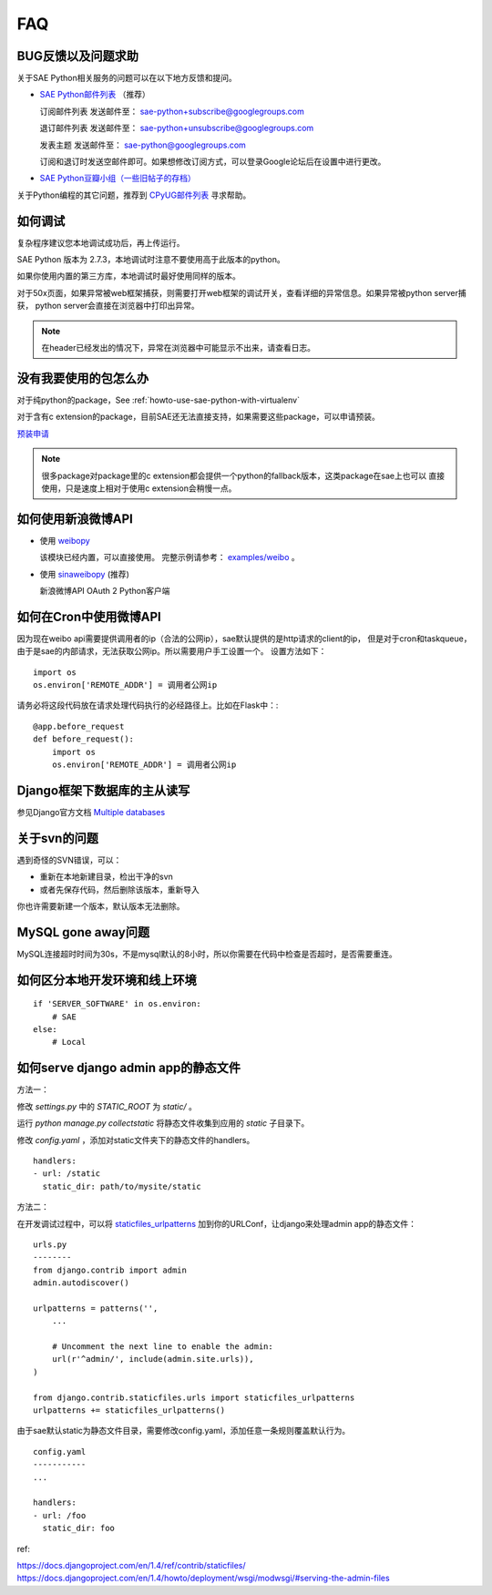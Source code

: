 FAQ
===============

BUG反馈以及问题求助
-------------------------

关于SAE Python相关服务的问题可以在以下地方反馈和提问。

* `SAE Python邮件列表`_ （推荐）

  订阅邮件列表
  发送邮件至： sae-python+subscribe@googlegroups.com
  
  退订邮件列表
  发送邮件至： sae-python+unsubscribe@googlegroups.com
  
  发表主题
  发送邮件至： sae-python@googlegroups.com
  
  订阅和退订时发送空邮件即可。如果想修改订阅方式，可以登录Google论坛后在设置中进行更改。


* `SAE Python豆瓣小组（一些旧帖子的存档） <http://www.douban.com/group/pythoncitadel/>`_

关于Python编程的其它问题，推荐到 `CPyUG邮件列表`_ 寻求帮助。

.. _SAE Python邮件列表: http://groups.google.com/group/sae-python
.. _CPyUG邮件列表: http://groups.google.com/group/python-cn?hl=zh-CN

如何调试
------------

复杂程序建议您本地调试成功后，再上传运行。

SAE Python 版本为 2.7.3，本地调试时注意不要使用高于此版本的python。

如果你使用内置的第三方库，本地调试时最好使用同样的版本。

对于50x页面，如果异常被web框架捕获，则需要打开web框架的调试开关，查看详细的异常信息。如果异常被python server捕获，
python server会直接在浏览器中打印出异常。

.. note:: 在header已经发出的情况下，异常在浏览器中可能显示不出来，请查看日志。


没有我要使用的包怎么办
------------------------

对于纯python的package，See :ref:`howto-use-sae-python-with-virtualenv`

对于含有c extension的package，目前SAE还无法直接支持，如果需要这些package，可以申请预装。

`预装申请`_

.. _预装申请: https://github.com/SAEPython/saepythondevguide/issues/new

.. note::

   很多package对package里的c extension都会提供一个python的fallback版本，这类package在sae上也可以
   直接使用，只是速度上相对于使用c extension会稍慢一点。


如何使用新浪微博API
----------------------

+   使用 `weibopy`_

    该模块已经内置，可以直接使用。 完整示例请参考： `examples/weibo`_  。

+   使用 `sinaweibopy`_ (推荐)

    新浪微博API OAuth 2 Python客户端

.. _weibopy: http://code.google.com/p/sinatpy/
.. _examples/weibo: https://github.com/SAEPython/saepythondevguide/tree/master/examples/weibo/1
.. _sinaweibopy: http://open.weibo.com/wiki/SDK#Python_SDK


如何在Cron中使用微博API
------------------------

因为现在weibo api需要提供调用者的ip（合法的公网ip），sae默认提供的是http请求的client的ip，
但是对于cron和taskqueue，由于是sae的内部请求，无法获取公网ip。所以需要用户手工设置一个。
设置方法如下： ::

    import os
    os.environ['REMOTE_ADDR'] = 调用者公网ip

请务必将这段代码放在请求处理代码执行的必经路径上。比如在Flask中：::

    @app.before_request
    def before_request():
        import os
        os.environ['REMOTE_ADDR'] = 调用者公网ip

Django框架下数据库的主从读写
-----------------------------

参见Django官方文档 `Multiple databases`_

.. _Multiple databases: https://docs.djangoproject.com/en/1.2/topics/db/multi-db/#multiple-databases

关于svn的问题 
--------------------------- 

遇到奇怪的SVN错误，可以： 

+ 重新在本地新建目录，检出干净的svn 
+ 或者先保存代码，然后删除该版本，重新导入 

你也许需要新建一个版本，默认版本无法删除。 


MySQL gone away问题
----------------------

MySQL连接超时时间为30s，不是mysql默认的8小时，所以你需要在代码中检查是否超时，是否需要重连。

如何区分本地开发环境和线上环境
-------------------------------------
::

    if 'SERVER_SOFTWARE' in os.environ: 
        # SAE 
    else: 
        # Local 


如何serve django admin app的静态文件
------------------------------------

方法一：

修改 `settings.py` 中的 `STATIC_ROOT` 为 `static/` 。

运行 `python manage.py collectstatic` 将静态文件收集到应用的 `static` 子目录下。

修改 `config.yaml` ，添加对static文件夹下的静态文件的handlers。 ::

    handlers:
    - url: /static
      static_dir: path/to/mysite/static

方法二：

在开发调试过程中，可以将 `staticfiles_urlpatterns`_ 加到你的URLConf，让django来处理admin app的静态文件： ::

    urls.py
    --------
    from django.contrib import admin
    admin.autodiscover()

    urlpatterns = patterns('',
        ...

        # Uncomment the next line to enable the admin:
        url(r'^admin/', include(admin.site.urls)),
    )

    from django.contrib.staticfiles.urls import staticfiles_urlpatterns
    urlpatterns += staticfiles_urlpatterns()

由于sae默认static为静态文件目录，需要修改config.yaml，添加任意一条规则覆盖默认行为。 ::

    config.yaml
    -----------
    ...

    handlers:
    - url: /foo
      static_dir: foo

ref:

https://docs.djangoproject.com/en/1.4/ref/contrib/staticfiles/
https://docs.djangoproject.com/en/1.4/howto/deployment/wsgi/modwsgi/#serving-the-admin-files

.. _staticfiles_urlpatterns: https://docs.djangoproject.com/en/dev/howto/static-files/#staticfiles-development

